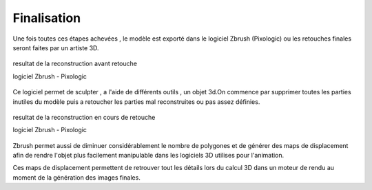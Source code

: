 Finalisation
============

Une fois toutes ces étapes achevées , le modèle est exporté dans le logiciel Zbrush (Pixologic) ou les retouches finales seront faites par un artiste 3D.

.. figure:: images/zbrush1.jpg
   :scale: 100 %
   :align: center
   
   resultat de la reconstruction avant retouche
   
   logiciel Zbrush - Pixologic
   
Ce logiciel permet de sculpter , a l'aide de différents outils , un objet 3d.On commence par supprimer toutes les parties inutiles du modèle puis a retoucher les parties mal reconstruites ou pas assez définies.

.. figure:: images/zbrush3.jpg
   :scale: 100 %
   :align: center
   
   resultat de la reconstruction en cours de retouche
   
   logiciel Zbrush - Pixologic
   
Zbrush permet aussi de diminuer considérablement le nombre de polygones et de générer des maps de displacement afin de rendre l'objet plus facilement manipulable dans les logiciels 3D utilises pour l'animation.

Ces maps de displacement permettent de retrouver tout les détails lors du calcul 3D dans un moteur de rendu au moment de la génération des images finales.
